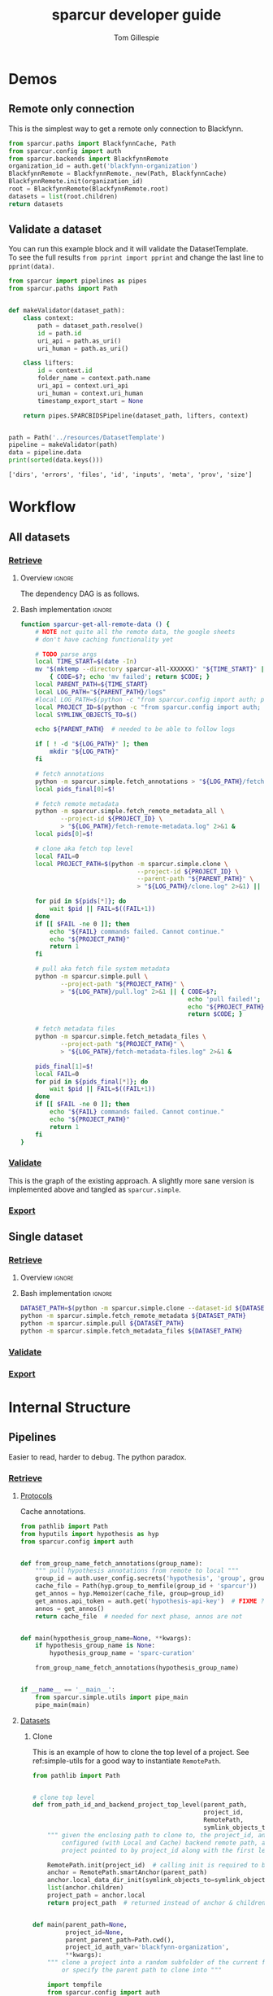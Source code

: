 #+TITLE: sparcur developer guide
#+AUTHOR: Tom Gillespie
#+OPTIONS: num:nil ^:nil h:7
#+LATEX_HEADER: \usepackage[margin=0.8in]{geometry}
#+STARTUP: showall

# [[file:developer-guide.pdf]]
# [[file:developer-guide.html]]

* Demos
** Remote only connection
This is the simplest way to get a remote only connection to Blackfynn.
#+BEGIN_SRC python
from sparcur.paths import BlackfynnCache, Path
from sparcur.config import auth
from sparcur.backends import BlackfynnRemote
organization_id = auth.get('blackfynn-organization')
BlackfynnRemote = BlackfynnRemote._new(Path, BlackfynnCache)
BlackfynnRemote.init(organization_id)
root = BlackfynnRemote(BlackfynnRemote.root)
datasets = list(root.children)
return datasets
#+END_SRC
** Validate a dataset
You can run this example block and it will validate the DatasetTemplate. \\
To see the full results =from pprint import pprint=
and change the last line to =pprint(data)=.
#+BEGIN_SRC python :results output :exports both :cache yes :tangle ./broken.py
from sparcur import pipelines as pipes
from sparcur.paths import Path


def makeValidator(dataset_path):
    class context:
        path = dataset_path.resolve()
        id = path.id
        uri_api = path.as_uri()
        uri_human = path.as_uri()

    class lifters:
        id = context.id
        folder_name = context.path.name
        uri_api = context.uri_api
        uri_human = context.uri_human
        timestamp_export_start = None

    return pipes.SPARCBIDSPipeline(dataset_path, lifters, context)


path = Path('../resources/DatasetTemplate')
pipeline = makeValidator(path)
data = pipeline.data
print(sorted(data.keys()))
#+END_SRC

#+RESULTS[cc32c2f62cd7a758207c6368bc90a6742db681e3]:
: ['dirs', 'errors', 'files', 'id', 'inputs', 'meta', 'prov', 'size']

* Workflow
** All datasets
*** _*Retrieve*_
**** Overview                                                        :ignore:
The dependency DAG is as follows.
# NOTE the workflow for generating these diagrams takes multiple steps
# first write the graph in racket, where we can use dashes in names
# conver to dot and add clusters as needed
#+name: graph-retrieve-all
#+header: :wrap "src dot :file ./images/graph-retrieve-all.png :cmdline -Kdot -Tpng :exports results :cache yes"
#+begin_src racket :lang racket/base :exports none :noweb no-export :cache yes
<<racket-graph-helper>>
(define g (dag-notation
           fetch-all -> fetch-annotations
           fetch-all -> fetch-metadata-files
           fetch-all -> fetch-remote-metadata
           fetch-metadata-files -> pull
           pull -> sparse-materialize
           sparse-materialize -> fetch-remote-metadata
           pull -> clone))

(graphviz g)
#+end_src

#+RESULTS[e29666f9fbc8046ebab291bb30916242ab20cfeb]: graph-retrieve-all
#+begin_src dot :file ./images/graph-retrieve-all.png :cmdline -Kdot -Tpng :exports results :cache yes
digraph G {
	node0 [label="fetch-metadata-files"];
	node1 [label="clone"];
	node2 [label="fetch-all"];
	node3 [label="fetch-remote-metadata"];
	node4 [label="pull"];
	node5 [label="fetch-annotations"];
	node6 [label="sparse-materialize"];
	subgraph cluster_F {
        color=none;
        node2;
	}
	subgraph cluster_D {
        label="Dataset";
        color=green;
		node0 -> node4;
		node2 -> node0;
		node2 -> node3;
		node4 -> node1;
		node4 -> node6;
		node6 -> node3;
	}
	subgraph cluster_P {
        label="Protcur";
        color=purple;
		node2 -> node5;
    }
}
#+end_src

#+RESULTS[041cb032103aa97b8bf26a7397abce2271f685b5]:
[[file:./images/graph-retrieve-all.png]]
**** Bash implementation                                             :ignore:
# FIXME this is really an env file not a bin file ...
#+begin_src bash :tangle ../bin/pipeline-functions.sh :mkdirp yes
function sparcur-get-all-remote-data () {
    # NOTE not quite all the remote data, the google sheets
    # don't have caching functionality yet

    # TODO parse args
    local TIME_START=$(date -In)
    mv "$(mktemp --directory sparcur-all-XXXXXX)" "${TIME_START}" || \
        { CODE=$?; echo 'mv failed'; return $CODE; }
    local PARENT_PATH=${TIME_START}
    local LOG_PATH="${PARENT_PATH}/logs"
    #local LOG_PATH=$(python -c "from sparcur.config import auth; print(auth.get_path('log-path'))")
    local PROJECT_ID=$(python -c "from sparcur.config import auth; print(auth.get('blackfynn-organization'))")
    local SYMLINK_OBJECTS_TO=$()

    echo ${PARENT_PATH}  # needed to be able to follow logs

    if [ ! -d "${LOG_PATH}" ]; then
        mkdir "${LOG_PATH}"
    fi

    # fetch annotations
    python -m sparcur.simple.fetch_annotations > "${LOG_PATH}/fetch-annotations.log" 2>&1 &
    local pids_final[0]=$!

    # fetch remote metadata
    python -m sparcur.simple.fetch_remote_metadata_all \
           --project-id ${PROJECT_ID} \
           > "${LOG_PATH}/fetch-remote-metadata.log" 2>&1 &
    local pids[0]=$!

    # clone aka fetch top level
    local FAIL=0
    local PROJECT_PATH=$(python -m sparcur.simple.clone \
                                --project-id ${PROJECT_ID} \
                                --parent-path "${PARENT_PATH}" \
                                > "${LOG_PATH}/clone.log" 2>&1) || FAIL=$((FAIL+1))

    for pid in ${pids[*]}; do
        wait $pid || FAIL=$((FAIL+1))
    done
    if [[ $FAIL -ne 0 ]]; then
        echo "${FAIL} commands failed. Cannot continue."
        echo "${PROJECT_PATH}"
        return 1
    fi

    # pull aka fetch file system metadata
    python -m sparcur.simple.pull \
           --project-path "${PROJECT_PATH}" \
           > "${LOG_PATH}/pull.log" 2>&1 || { CODE=$?;
                                              echo 'pull failed!';
                                              echo "${PROJECT_PATH}";
                                              return $CODE; }

    # fetch metadata files
    python -m sparcur.simple.fetch_metadata_files \
           --project-path "${PROJECT_PATH}" \
           > "${LOG_PATH}/fetch-metadata-files.log" 2>&1 &

    pids_final[1]=$!
    local FAIL=0
    for pid in ${pids_final[*]}; do
        wait $pid || FAIL=$((FAIL+1))
    done
    if [[ $FAIL -ne 0 ]]; then
        echo "${FAIL} commands failed. Cannot continue."
        echo "${PROJECT_PATH}"
        return 1
    fi
}
#+end_src
*** _*Validate*_
This is the graph of the existing approach. A slightly more sane version
is implemented above and tangled as =sparcur.simple=.

# runs both but I'm fairly cerain that it fails to update the second code block
# #+name: graph-validate-run-both
# #+begin_src elisp :var one=graph-validate-all() two=graph-validate-all-dot() :results none
# #+end_src

#+name: graph-validate-all
#+header: :wrap "src dot :file ./images/graph-validate-all.png :cmdline -Kdot -Tpng :exports results :cache yes"
#+begin_src racket :lang racket/base :exports none :noweb no-export :cache yes
<<racket-graph-helper>>
(define g (dag-notation
           ; I had description listed depending on dataset-structure
           ; but that is really an implementation detail

           pipeline-end -> pipeline-extras -> sparc-ds -> pipeline-start -> description -> fetch-all
                                                          pipeline-start -> dataset-structure -> fetch-all
                                                          pipeline-start -> dataset-metadata -> fetch-all

                                              ; note that this is the idealized flow
                                              ; the actual flow is through pipeline-start
                                              sparc-ds -> submission -> description
                                                          submission -> fetch-all
                                              sparc-ds -> subjects -> description
                                                          subjects -> fetch-all
                                              sparc-ds -> samples -> description
                                                          samples -> fetch-all
                                              sparc-ds -> manifest -> description
                                                          manifest -> fetch-all

                           pipeline-extras -> submission-normalized -> submission
                           pipeline-extras -> contributors -> affiliations #;lifters -> affiliations-sheet -> sheets -> network
                                              contributors -> member #;state -> blackfynn-api -> network
                                              contributors -> description
                           pipeline-extras -> meta-extra -> organ-term #;lifters -> organs-sheet -> sheets
                                              meta-extra -> modality #;lifters -> organs-sheet
                                              meta-extra -> techniques #;lifters -> organs-sheet
                                              meta-extra -> protocol-uris #;lifters -> organs-sheet
                                              meta-extra -> award-manual #;lifters -> organs-sheet
                                              meta-extra -> dataset-doi -> blackfynn-api ; path.cache.remote.bfobject.doi ; what a hack :x
                                              ; FIXME TODO this is how dataset-doi _should_ work
                                              ; uncomment when it _actually_ works like this
                                              ; meta-extra -> dataset-doi -> cache-remote-metadata -> fetch-all
                                              meta-extra -> award-organ #; lifters -> submission-normalized
                                                            award-organ -> scraped-award-organ
           ??? -> overview-sheet -> sheets))

;; subgraphs
(define lifters '(affiliations organ-term modality techniques protocol-uris award-manual award-organ))
(define state '(member))
(define network '(network blackfynn-api sheets affiliation-sheet organs-sheet overview-sheet))

(define-vertex-property g vertex-id #:init $id)  ; doesn't work to get the graphviz node numbering

(define-vertex-property g in-lifters?)
(for-each (λ (v) (in-lifters?-set! v #t)) lifters)

(define-vertex-property g in-state?)
(for-each (λ (v) (in-state?-set! v #t)) state)

(define-vertex-property g in-network?)
(for-each (λ (v) (in-network?-set! v #t)) network)

(graphviz g)
#+end_src

#+name: graph-validate-all-dot
#+RESULTS[16bcd2566c9bc6aca9c4c547144fe50c5a542558]: graph-validate-all
#+begin_src dot :file ./images/graph-validate-all.png :cmdline -Kdot -Tpng :exports results :cache yes
digraph G {
	node0 [label="description"];
	node1 [label="modality"];
	node2 [label="dataset-doi"];
	node3 [label="blackfynn-api"];
	node4 [label="dataset-metadata"];
	node5 [label="samples"];
	node6 [label="subjects"];
	node7 [label="award-manual"];
	node8 [label="submission-normalized"];
	node9 [label="organs-sheet"];
	node10 [label="scraped-award-organ"];
	node11 [label="member"];
	node12 [label="sheets"];
	node13 [label="award-organ"];
	node14 [label="network"];
	node15 [label="submission"];
	node16 [label="fetch-all"];
	node17 [label="manifest"];
	node18 [label="techniques"];
	node19 [label="overview-sheet"];
	node20 [label="pipeline-extras"];
	node21 [label="pipeline-end"];
	node22 [label="pipeline-start"];
	node23 [label="protocol-uris"];
	node24 [label="affiliations"];
	node25 [label="affiliations-sheet"];
	node26 [label="contributors"];
	node27 [label="organ-term"];
	node28 [label="meta-extra"];
	node29 [label="dataset-structure"];
	node30 [label="sparc-ds"];
	node31 [label="???"];
	subgraph U {
		edge [dir=none];
	}
	subgraph cluster_M {
		label="Metadata Files";
		color=green;
        node0;
        node5;
        node6;
        node15;
        node17;
	}
	subgraph cluster_L {
		label="Lifters (bad design)";
		color=red;
        node1;
        node7;
        node13;
        node18;
        node24;
        node23;
        node27;
	}
	subgraph D {
		node0 -> node16;
		node1 -> node9;
		node2 -> node3;
		node3 -> node14;
		node4 -> node16;
		node5 -> node0;
		node5 -> node16;
		node6 -> node0;
		node6 -> node16;
		node7 -> node9;
		node8 -> node15;
		node9 -> node12;
		node11 -> node3;
		node12 -> node14;
		node13 -> node10;
		node13 -> node8;
		node15 -> node0;
		node15 -> node16;
		node17 -> node0;
		node17 -> node16;
		node18 -> node9;
		node19 -> node12;
		node20 -> node30;
		node20 -> node28;
		node20 -> node26;
		node20 -> node8;
		node21 -> node20;
		node22 -> node0;
		node22 -> node29;
		node22 -> node4;
		node23 -> node9;
		node24 -> node25;
		node25 -> node12;
		node26 -> node0;
		node26 -> node11;
		node26 -> node24;
		node27 -> node9;
		node28 -> node1;
		node28 -> node2;
		node28 -> node18;
		node28 -> node13;
		node28 -> node23;
		node28 -> node7;
		node28 -> node27;
		node29 -> node16;
		node30 -> node17;
		node30 -> node5;
		node30 -> node15;
		node30 -> node22;
		node30 -> node6;
		node31 -> node19;
	}
}
#+end_src

#+RESULTS[20008f92af2cbbe5a5aa89221885829ea3bd0f11]: graph-validate-all-dot
[[file:./images/graph-validate-all.png]]

*** _*Export*_
** Single dataset
*** _*Retrieve*_
**** Overview                                                        :ignore:
**** Bash implementation                                             :ignore:
#+begin_src bash
DATASET_PATH=$(python -m sparcur.simple.clone --dataset-id ${DATASET_ID})
python -m sparcur.simple.fetch_remote_metadata ${DATASET_PATH}
python -m sparcur.simple.pull ${DATASET_PATH}
python -m sparcur.simple.fetch_metadata_files ${DATASET_PATH}
#+end_src
*** _*Validate*_
*** _*Export*_
* Internal Structure
:PROPERTIES:
:header-args: :comments link :exports code
:END:
** Pipelines
Easier to read, harder to debug. The python paradox.
*** _*Retrieve*_
**** _Protocols_
:PROPERTIES:
:header-args: :shebang "#!/usr/bin/env python3"
:END:
Cache annotations.
#+begin_src python :tangle ../sparcur/simple/fetch_annotations.py
from pathlib import Path
from hyputils import hypothesis as hyp
from sparcur.config import auth


def from_group_name_fetch_annotations(group_name):
    """ pull hypothesis annotations from remote to local """
    group_id = auth.user_config.secrets('hypothesis', 'group', group_name)
    cache_file = Path(hyp.group_to_memfile(group_id + 'sparcur'))
    get_annos = hyp.Memoizer(cache_file, group=group_id)
    get_annos.api_token = auth.get('hypothesis-api-key')  # FIXME ?
    annos = get_annos()
    return cache_file  # needed for next phase, annos are not


def main(hypothesis_group_name=None, **kwargs):
    if hypothesis_group_name is None:
        hypothesis_group_name = 'sparc-curation'

    from_group_name_fetch_annotations(hypothesis_group_name)


if __name__ == '__main__':
    from sparcur.simple.utils import pipe_main
    pipe_main(main)
#+end_src
**** _Datasets_
:PROPERTIES:
:header-args: :shebang "#!/usr/bin/env python3"
:END:
***** Clone
This is an example of how to clone the top level of a project.
See ref:simple-utils for a good way to instantiate =RemotePath=.
#+name: simple-clone
#+begin_src python :tangle ../sparcur/simple/clone.py
from pathlib import Path


# clone top level
def from_path_id_and_backend_project_top_level(parent_path,
                                               project_id,
                                               RemotePath,
                                               symlink_objects_to=None):
    """ given the enclosing path to clone to, the project_id, and a fully
        configured (with Local and Cache) backend remote path, anchor the
        project pointed to by project_id along with the first level of children """

    RemotePath.init(project_id)  # calling init is required to bind RemotePath._api
    anchor = RemotePath.smartAnchor(parent_path)
    anchor.local_data_dir_init(symlink_objects_to=symlink_objects_to)
    list(anchor.children)
    project_path = anchor.local
    return project_path  # returned instead of anchor & children because it is needed by next phase


def main(parent_path=None,
         project_id=None,
         parent_parent_path=Path.cwd(),
         project_id_auth_var='blackfynn-organization',
         **kwargs):
    """ clone a project into a random subfolder of the current folder
        or specify the parent path to clone into """

    import tempfile
    from sparcur.config import auth
    from sparcur.simple.utils import backend_blackfynn

    if parent_path is None:
        parent_path = Path(tempfile.mkdtemp(dir=parent_parent_path))

    project_id = auth.get(project_id_auth_var)
    RemotePath = backend_blackfynn()
    symlink_objects_to = None  # TODO
    project_path = from_path_id_and_backend_project_top_level(
        parent_path,
        project_id,
        RemotePath,
        symlink_objects_to,)

    return project_path


if __name__ == '__main__':
    from sparcur.simple.utils import pipe_main
    pipe_main(main, after=print)
#+end_src
***** Remote metadata
Remote metadata must be retrieved prior to the first pull
in order to ensure that large datasets can be marked as
sparse datasets before they are pulled.
****** From id
Remote metadata can be retrieved using only a project_id. However,
for all retrieval after the first pull it is usually more effective
to retrieve it at the same time as fetching metadata files since it
runs in parallel per dataset.
#+begin_src python :tangle ../sparcur/simple/fetch_remote_metadata_all.py
from joblib import Parallel, delayed
from sparcur.backends import BlackfynnDatasetData
from sparcur.simple.utils import backend_blackfynn


def from_id_fetch_remote_metadata(id, n_jobs=12):
    """ given an dataset id fetch its associated dataset metadata """
    if id.startswith('N:organization'):
        RemotePath = backend_blackfynn()
        project = RemotePath(id)
        prepared = [BlackfynnDatasetData(r) for r in project.children]
        if n_jobs <= 1:
            [p() for p in prepared]
        else:
            Parallel(n_jobs=12)(delayed(p)() for p in prepared)
    elif id.startswith('N:dataset'):
        bdd = BlackfynnDatasetData(id)
        bdd()
    else:
        raise NotImplementedError(id)


def main(id=None, n_jobs=12, **kwargs):
    if id is None:
        from sparcur.config import auth
        id = auth.get('blackfynn-organization')

    from_id_fetch_remote_metadata(id, n_jobs=n_jobs)


if __name__ == '__main__':
    from sparcur.simple.utils import pipe_main
    pipe_main(main)
#+end_src
****** From path
:PROPERTIES:
:CUSTOM_ID: fetch-remote-metadata
:END:
The implementation of =sparcur.backends.BlackfynnDatasetData= supports the ability
to retrieve metadata directly from the remote without the need for an intervening
local path. However this functionality is obscured here because we want to derive
a consistent view of the data from the file system snapshot.
#+begin_src python :tangle ../sparcur/simple/fetch_remote_metadata.py
from joblib import Parallel, delayed
from sparcur.paths import Path
from sparcur.backends import BlackfynnDatasetData


def _from_project_path_fetch_remote_metadata(project_path, n_jobs=12, cached_ok=False):
    if n_jobs <= 1:
        prepared = [BlackfynnDatasetData(dataset_path.cache)
                    for dataset_path in project_path.children]
        [bdd() for bdd in prepared if not (cached_ok and bdd.cache_path.exists())]
    else:
        fetch = lambda bdd: bdd() if not (cached_ok and bdd.cache_path.exists()) else None
        fetch_path = (lambda path: fetch(BlackfynnDatasetData(path.cache)))
        Parallel(n_jobs=n_jobs)(delayed(fetch_path)(dataset_path)
                 for dataset_path in project_path.children)


# fetch remote metadata
def from_path_fetch_remote_metadata(path, n_jobs=12, cached_ok=False):
    """ Given a path fetch remote metadata associated with that path. """

    cache = path.cache
    if cache.is_organization():
        _from_project_path_fetch_remote_metadata(path, n_jobs=n_jobs, cached_ok=cached_ok)
    else:  # dataset_path
        # TODO more granular rather than roll up to dataset if inside?
        bdd = BlackfynnDatasetData(cache)
        if not (cached_ok and bdd.cache_path.exists()):
            bdd()


def main(path=Path.cwd(), n_jobs=12, rmeta_cached_ok=False, **kwargs):
    if path is None or path.find_cache_root() not in (path, *path.parents):
        from sparcur.simple.clone import main as clone
        path = clone(**kwargs)

    from_path_fetch_remote_metadata(path, n_jobs=n_jobs, cached_ok=rmeta_cached_ok)
    return path


if __name__ == '__main__':
    path = main()
    print(path)
#+end_src
***** Pull
Pull a single dataset or pull all datasets or clone and pull all datasets.
#+begin_src python :tangle ../sparcur/simple/pull.py
from joblib import Parallel, delayed
from sparcur.paths import Path
from sparcur.utils import GetTimeNow


# pull dataset
def from_path_dataset_file_structure(path, time_now=None):
    """ pull the file structure and file system metadata for a single dataset
        right now only works from a dataset path """

    if time_now is None:
        time_now = GetTimeNow()

    path._pull_dataset(time_now)


# pull all in parallel
def from_path_dataset_file_structure_all(project_path, time_now=None):
    """ pull all of the file structure and file system metadata for a project """
    if time_now is None:
        time_now = GetTimeNow()

    project_path.pull(
        time_now=None,  # TODO
        debug=False,  # TODO
        n_jobs=12,
        log_level='DEBUG' if False else 'INFO',  # TODO
        Parallel=Parallel,
        delayed=delayed,)


# mark datasets as sparse 
def sparse_materialize(path, sparse_limit=None):
    """ given a path mark it as sparse if it is a dataset and
        beyond the sparse limit """

    cache = path.cache
    if cache.is_organization():
        # don't iterate over cache children because that pulls remote data
        for child in path.children:
            sparse_materialize(child, sparse_limit=sparse_limit)
    else:
        cache._sparse_materialize(sparse_limit=sparse_limit)


def main(path=Path.cwd(), time_now=None, sparse_limit=None, **kwargs):
    project_path = None
    if path is None or path.find_cache_root() not in (path, *path.parents):
        from sparcur.simple.fetch_remote_metadata import main as remote_metadata
        project_path = remote_metadata(**kwargs)
    else:
        project_path = path.find_cache_root()
        if path != project_path:
            # dataset_path case
            sparse_materialize(path, sparse_limit=sparse_limit)
            from_path_dataset_file_structure(path)
            print('NOTE: you probably need to run `pushd ~/ && popd` '
                'to get a sane view of the filesystem if you ran this'
                'from within a dataset folder')
            return path

    sparse_materialize(project_path, sparse_limit=sparse_limit)
    from_path_dataset_file_structure_all(project_path)
    return project_path


if __name__ == '__main__':
    from sparcur.simple.utils import pipe_main
    pipe_main(main, after=print)
#+end_src
***** Fetch
#+begin_src python :tangle ../sparcur/simple/fetch.py
from sparcur.simple.fetch_metadata_files import main as files
from sparcur.simple.fetch_remote_metadata import main as rmeta


def main(path=Path.cwd(), **kwargs):
    if path is None or not path.find_cache_root() in (path, *path.parents):
        from sparcur.simple.pull_all import main as pull
        path = pull(**kwargs)

    # FIXME these can be run in parallel
    # python is not its own best glue code ...
    rmeta(path=path)
    files(path=path)
    return path


if __name__ == '__main__':
    from sparcur.simple.utils import pipe_main
    pipe_main(main, after=print)
#+end_src
****** Metadata files
# ugh I gave myself the name in a loop variable colliding with
# name at higher level of indentation still in a loop bug, so
# totally will overwrite the name and cause madness to ensue
#+begin_src python :tangle ../sparcur/simple/fetch_metadata_files.py
from joblib import Parallel, delayed
from sparcur import exceptions as exc
from sparcur.utils import log, logd
from sparcur.paths import Path
from sparcur.datasets import DatasetStructure

# fetch metadata files
fetch_prefixes = (
    'dataset_description',
    'subjects',
    'samples',
    'submission',
    'manifest',
)


def _from_path_fetch_metadata_files_simple(path, fetch=True):
    """ transitive yield paths to all metadata files, fetch them from
        the remote if fetch == True """
    for glob_prefix in fetch_prefixes:
        ds = DatasetStructure(path)
        for path_to_metadata in ds._abstracted_paths(glob_prefix, fetch=fetch):
            yield path_to_metadata


def _from_path_fetch_metadata_files_parallel(path, n_jobs=12):
    """ Fetch all metadata files within the current path in parallel. """
    paths_to_fetch = list(_from_path_fetch_metadata_files_simple(path, fetch=False))
    if not len(paths_to_fetch):
        log.warning('No paths to fetch, did you pull the file system metadata?')

    def fetch(cache):
        # lambda functions are great right up until you have to handle an
        # error function inside of them ... thanks python for yet another
        # failure to be homogenous >_<
        meta = cache.meta
        try:
            size_mb = meta.size.mb
        except AttributeError as e:
            if meta.errors:
                logd.debug(f'remote errors {meta.errors} for {cache!r}')
                return
            else:
                raise e

        return cache.fetch(size_limit_mb=size_mb + 1)

    fetch_path = lambda path: fetch(path.cache)
    Parallel(n_jobs=n_jobs)(delayed(fetch_path)(path) for path in paths_to_fetch)


def from_path_fetch_metadata_files(path, n_jobs=12):
    """ fetch metadata files located within a path """
    if n_jobs <= 1:
        _from_path_fetch_metadata_files_simple(path)
    else:
        _from_path_fetch_metadata_files_parallel(path, n_jobs=n_jobs)


def main(path=Path.cwd(), n_jobs=12, **kwargs):
    if path is None or path.find_cache_root() not in (path, *path.parents):
        from sparcur.simple.pull_all import main as pull
        path = pull(**kwargs)

    from_path_fetch_metadata_files(path, n_jobs=n_jobs)
    return path


if __name__ == '__main__':
    from sparcur.simple.utils import pipe_main
    pipe_main(main)
#+end_src
****** unused :noexport:
#+begin_src python
from_id_remote_metadata = lambda id: ds.BlackfynnDatasetData(id)()
compose = lambda f, g: (lambda *x: f(g(*x)))
#from_path_remote_metadata = compose(lambda id: from_id_remote_metadata(id),
                                    #lambda path: path.cache.id)
#+end_src
*** _*Validate*_
**** _Protocols_
**** _Datasets_
#+begin_src python
from sparcur.paths import Path
from sparcur.datasets import DatasetStructure


def from_path_summary(project_path):
    dataset_path_structure
    summary((
        dataset(
            dataset_path_structure
            dataset_description
            subjects
            samples
            submission
            manifests
            *rest
)))


#def dataset(path_structure, description, subjects, samples, submission, manifests, *rest):
def dataset(*objects):
    data = {}
    #path_structure, description, subjects, samples, submission, manifests, *rest = objects
    for obj in objects:
        data.update(obj.data)  # FIXME this seems too naievely simple

    return data


def from_path_dataset(dataset_path):
    return dataset(*comb_dataset(dataset_path))


def object_from_find_path(glob_prefix, object_from_path_function, glob_type='glob'):
    if glob_prefix not in fetch_prefixes:
        raise ValueError('glob_prefix not in fetch_prefixes! '
                         f'{glob_prefix!r} not in {fetch_prefixes}')
    def func(path, *args, **kwargs):
        ds = DatasetStructure(path)
        for path in ds._abstracted_paths(glob_prefix, sandbox=True):
            yield object_from_path_function(path, *args, **kwargs)

    return func


# TODO how to attach and validate schemas orthogonally in this setting?
# e.g. so that we can write dataset_1_0_0 dataset_1_2_3 etc.
# FIXME it is never this simple :/ have to dispatch on template version
# which we can only know at runtime
def description(path): return dat.DatasetDescriptionFilePath(path).object

def submission(path):  return dat.SubmissionFilePath(path).object
def subjects(path):    return dat.SubjectsFilePath(path).object
def samples(path):     return dat.SamplesFilePath(path).object
def manifest(path):    return dat.ManifestFilePath(path).object


def from_path_dataset_path_structure(path):
    return


from_path_dataset_description = object_from_find_path('dataset_description', description)
from_path_subjects            = object_from_find_path('subjects',            subjects)
from_path_samples             = object_from_find_path('samples',             samples)
from_path_submission          = object_from_find_path('submission',          submission)
from_path_manifests           = object_from_find_path('manifest',            manifest, 'rglob')
from_path_remote_metadata     = lambda path: ds.BlackfynnDatasetData(path.cache).fromCache()


def combinate(*functions):
    def combinator(*args, **kwargs):
        for f in functions:
            yield f(*args, **kwargs)

    return combinator


# this is all well and good right up until the moment that
# the rest of these depend on one of the others
comb_dataset = combinate(
    from_path_dataset_path_structure,
    #from_path_dataset_description,  # must come first
    from_path_subjects,
    from_path_samples,
    from_path_submission,
    from_path_manifests,
    from_path_remote_metadata,)


def from_export_path_protocols_io_data(curation_export_json_path): pass
def protocols_io_ids(datasets): pass
def protocols_io_data(protocols_io_ids): pass

def from_group_name_protcur(group_name): pass
def protcur_output(): pass

def summary(datasets, protocols_io_data, protcur_output): pass


def main(path=Path.cwd()):
    dataset = from_path_dataset(path)
    breakpoint()


if __name__ == '__main__':
    main()
#+end_src
**** Network resources
*** _*Export*_
** Utility
*** _*Init*_
#+begin_src python :tangle ../sparcur/simple/__init__.py :mkdirp yes :exports none
#+end_src
*** _*Utils*_
#+name: simple-utils
#+begin_src python :tangle ../sparcur/simple/utils.py
"""Common command line options for all sparcur.simple modules
Usage:
    sparcur-simple [options] [<path>...]

Options:
    -h --help                       show this

    --hypothesis-group-name=NAME    the hypotheis group name

    --project-id=ID                 the project id
    --dataset-id=ID                 one or more datset ids
    --project-id-auth-var=VAR       name of the auth variable holding the project-id

    --project-path=PATH             the project path
    --parent-path=PATH              the parent path of the
    --parent-parent-path=PATH       parent in which a random tempdir is generated
                                    to be the parent path, don't use this ...

    --jobs=N                        number joblib jobs [default: 12]
    --sparse-limit=N                package count that forces a sparse pull
    --symlink-objects=PATH          path to an existing objects directory
"""


from pyontutils import clifun as clif
from sparcur.paths import Path, BlackfynnCache
from sparcur.backends import BlackfynnRemote


def backend_blackfynn(Local=Path, Cache=BlackfynnCache):
    """ return a configured blackfynn backend
        calling this is sufficient to get everything set up correclty """

    RemotePath = BlackfynnRemote._new(Local, Cache)
    return RemotePath


class Options(clif.Options):

    @property
    def id(self):
        return self.project_id if self.project_id else self.dataset_id

    @property
    def jobs(self):
        return int(self._args['--jobs'])

    @property
    def paths(self):
        return [Path(p) for p in self._args['<path>']]

    @property
    def path(self):
        paths = self.paths
        if paths:
            return paths[0]


def pipe_main(main, after=None, argv=None):
    options, args, defaults = Options.setup(__doc__, argv=argv)
    out = main(**options.asKwargs())
    if after:
        after(out)

    return out
#+end_src
*** _*Test*_
#+begin_src python :tangle ../test/simple/test_utils.py :mkdirp yes
from sparcur.simple.utils import pipe_main

def test_pipe_main():
    def main(id, project_path, **kwargs):
        print(id, project_path, kwargs)

    pipe_main(main, argv=['sparcur-simple'])
#+end_src
* Code :noexport:
See also https://docs.racket-lang.org/graphviz/index.html =raco pkg install racket-graphviz=
for more direct mapping of graphviz functionality but one that is also way more verbose.
#+name: racket-graph-helper
#+header: :prologue "#lang racket/base"
#+begin_src racket :lang racket/base :exports none :tangle ./y-u-no-compile-from-buffer.rkt :tangle no
(require graph ; rack pkg install graph
         (only-in racket/string
                  string-trim
                  string-replace)
         (for-syntax racket/base
                     syntax/parse))

(define-for-syntax (list-to-pairs l)
  (for/list ([a l] [b (cdr l)]) (list a b)))

(define-syntax (dag-notation stx)
  (syntax-parse stx
    #:datum-literals (->)
    [(_ (~seq left (~seq -> right) ...) ...)
     #:with (pairs ...) (datum->syntax this-syntax (apply append (map list-to-pairs (syntax->datum #'((left right ...) ...)))))
     #'(unweighted-graph/directed (quote (pairs ...)))]))

(define (subgraph->graphviz subgraph->hash)
  (let ([members (for/list ([(k v) (in-hash (subgraph->hash))] #:when v) k)]
        [label (string-replace (string-trim (symbol->string (object-name subgraph->hash)) "->hash")
                               #rx"[-_?>]"
                               "_")])
    (string-append (format "subgraph cluster_~a" label)
                   ; FIXME this won't quite work because we need to know
                   ; the ids to which the nodes were assigned :/
                   )
    ))

(define (graphviz-subgraphs graph #:subgraphs [subgraph->hash-functions '()])
  "wrap graphviz since it is too simple for our needs at the moment
subgraphs should be specified using vertext properties or edge properties"
  ;; XXX really more clusters
  (define s (graphviz graph))
  (let* ([sl (string-length s)]
         [split-at (- sl 2)]
         [start (substring s 0 split-at)]
         [end (substring s split-at sl)]
         [extra (map subgraph->graphviz subgraph->hash-functions)])
         (apply string-append `(,start ,@extra ,end))))

(module+ test
  (require racket/pretty)
  (define g (dag-notation a -> b -> c
                          b -> d -> e -> f))
  (pretty-print g)
  (graphviz g)

  (define-vertex-property g my-subgraph)
  (for-each (λ (v) (my-subgraph-set! v #t)) '(b c d))

  (define sgh (list my-subgraph->hash))
  (graphviz-subgraphs g #:subgraphs sgh)
)

(module+ test
  ; TODO explor possibility of using -^ or -> ^ or | syntax
  ; to point up to the most recent definition chain containing
  ; the start of the chain in question and having one more
  ; elment than the current chain

  #;
  (dag-notation
   ; for example
   a -> b -> c -> d
        b -> q |
        b -> p |

   ; expands to
   a -> b -> c -> d
        b -> q -> d
        b -> p -> d)

  ; in theory this notation could also be used in reverse, but I'm worried about
  ; accidental hard to debug errors if a line accidentally ends with an arrow

  #;
  (dag-notation
   ; clearly confusing
   a -> b -> c -> d
   | -> d
        | -> e
   ; this would probably read as
   a -> b -> c -> d
   a -> d
   a -> e
   ; hrm
   a -> b -> c -> d
             a |
   | e ; not sure if I like this pretty sure I dont ...
   )
  )
#+end_src
